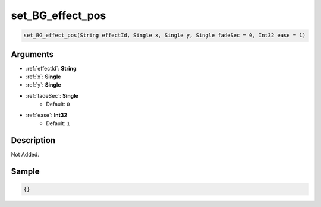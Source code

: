 .. _set_BG_effect_pos:

set_BG_effect_pos
========================

.. code-block:: text

	set_BG_effect_pos(String effectId, Single x, Single y, Single fadeSec = 0, Int32 ease = 1)


Arguments
------------

* :ref:`effectId`: **String**
* :ref:`x`: **Single**
* :ref:`y`: **Single**
* :ref:`fadeSec`: **Single**
	* Default: ``0``
* :ref:`ease`: **Int32**
	* Default: ``1``

Description
-------------

Not Added.

Sample
-------------

.. code-block:: json

	{}

